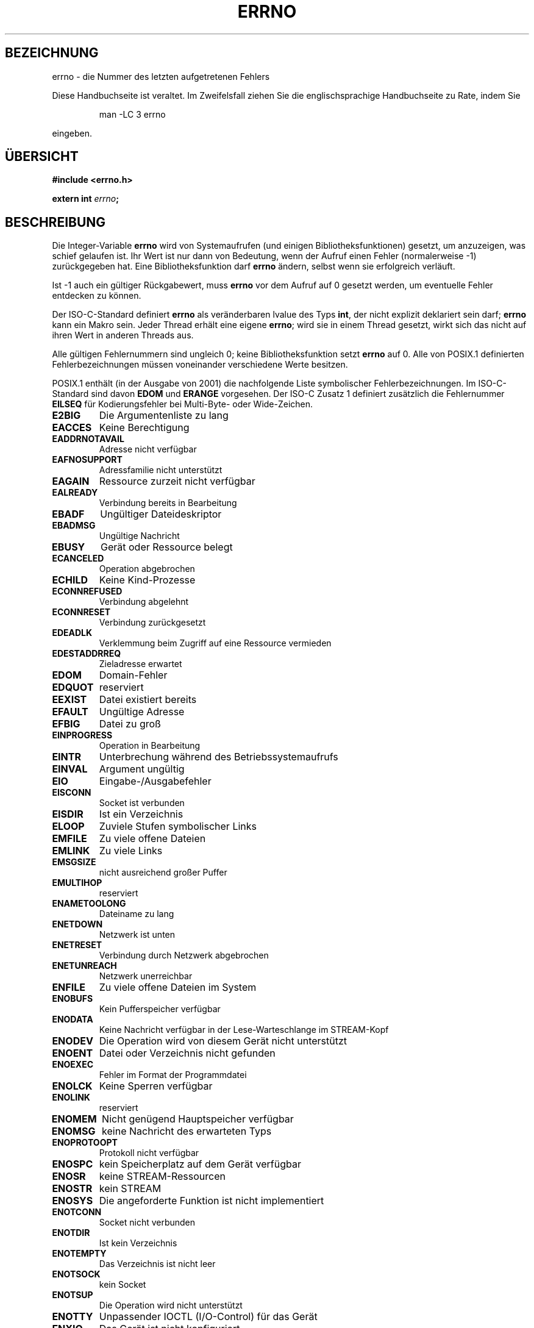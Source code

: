 .\" Copyright (c) 1996 Andries Brouwer (aeb@cwi.nl)
.\"
.\" This is free documentation; you can redistribute it and/or
.\" modify it under the terms of the GNU General Public License as
.\" published by the Free Software Foundation; either version 2 of
.\" the License, or (at your option) any later version.
.\"
.\" The GNU General Public License's references to "object code"
.\" and "executables" are to be interpreted as the output of any
.\" document formatting or typesetting system, including
.\" intermediate and printed output.
.\"
.\" This manual is distributed in the hope that it will be useful,
.\" but WITHOUT ANY WARRANTY; without even the implied warranty of
.\" MERCHANTABILITY or FITNESS FOR A PARTICULAR PURPOSE.  See the
.\" GNU General Public License for more details.
.\"
.\" You should have received a copy of the GNU General Public
.\" License along with this manual; if not, write to the Free
.\" Software Foundation, Inc., 675 Mass Ave, Cambridge, MA 02139,
.\" USA.
.\"
.\" Translated into german by Christoph Seibert <seibert@cs.uni-bonn.de>
.\"
.\" sync: man-pages 1.70
.\"
.TH ERRNO 3 "5. Oktober 2002" "" "Bibliotheksfunktionen"
.SH BEZEICHNUNG
errno \- die Nummer des letzten aufgetretenen Fehlers
.PP
Diese Handbuchseite ist veraltet. Im Zweifelsfall ziehen Sie
die englischsprachige Handbuchseite zu Rate, indem Sie
.IP
man -LC 3 errno
.PP
eingeben.
.SH "ÜBERSICHT"
.nf
.B #include <errno.h>
.sp
.BI "extern int " errno ";"
.fi
.SH BESCHREIBUNG
Die Integer-Variable
.B errno
wird von Systemaufrufen (und einigen Bibliotheksfunktionen) gesetzt,
um anzuzeigen, was schief gelaufen ist.  Ihr Wert ist nur dann von
Bedeutung, wenn der Aufruf einen Fehler (normalerweise \-1)
zurückgegeben hat.  Eine Bibliotheksfunktion darf
.B errno
ändern, selbst wenn sie erfolgreich verläuft.

Ist \-1 auch ein gültiger Rückgabewert, muss
.B errno
vor dem Aufruf auf 0 gesetzt werden, um eventuelle Fehler entdecken zu
können.

Der ISO-C-Standard definiert
.B errno
als veränderbaren lvalue des Typs
.BR int ,
der nicht explizit deklariert sein darf;
.B errno
kann ein Makro sein. Jeder Thread erhält eine eigene
.BR errno ;
wird sie in einem Thread gesetzt, wirkt sich das nicht auf ihren Wert
in anderen Threads aus.

Alle gültigen Fehlernummern sind ungleich 0; keine
Bibliotheksfunktion setzt
.B errno
auf 0.  Alle von POSIX.1 definierten Fehlerbezeichnungen müssen
voneinander verschiedene Werte besitzen.

POSIX.1 enthält (in der Ausgabe von 2001) die nachfolgende Liste
symbolischer Fehlerbezeichnungen.  Im ISO-C-Standard sind davon
.B EDOM
und
.B ERANGE
vorgesehen.  Der ISO-C Zusatz 1 definiert zusätzlich die Fehlernummer
.B EILSEQ
für Kodierungsfehler bei Multi-Byte- oder Wide-Zeichen.

.TP
.B E2BIG
Die Argumentenliste zu lang
.TP
.B EACCES
Keine Berechtigung
.TP
.B EADDRNOTAVAIL
Adresse nicht verfügbar
.TP
.B EAFNOSUPPORT
Adressfamilie nicht unterstützt
.TP
.B EAGAIN
Ressource zurzeit nicht verfügbar
.TP
.B EALREADY
Verbindung bereits in Bearbeitung
.TP
.B EBADF
Ungültiger Dateideskriptor
.TP
.B EBADMSG
Ungültige Nachricht
.TP
.B EBUSY
Gerät oder Ressource belegt
.TP
.B ECANCELED
Operation abgebrochen
.TP
.B ECHILD
Keine Kind-Prozesse
.TP
.B ECONNREFUSED
Verbindung abgelehnt
.TP
.B ECONNRESET
Verbindung zurückgesetzt
.TP
.B EDEADLK
Verklemmung beim Zugriff auf eine Ressource vermieden
.TP
.B EDESTADDRREQ
Zieladresse erwartet
.TP
.B EDOM
Domain-Fehler
.TP
.B EDQUOT
reserviert
.TP
.B EEXIST
Datei existiert bereits
.TP
.B EFAULT
Ungültige Adresse
.TP
.B EFBIG
Datei zu groß
.TP
.B EINPROGRESS
Operation in Bearbeitung
.TP
.B EINTR
Unterbrechung während des Betriebssystemaufrufs
.TP
.B EINVAL
Argument ungültig
.TP
.B EIO
Eingabe-/Ausgabefehler
.TP
.B EISCONN
Socket ist verbunden
.TP
.B EISDIR
Ist ein Verzeichnis
.TP
.B ELOOP
Zuviele Stufen symbolischer Links
.TP
.B EMFILE
Zu viele offene Dateien
.TP
.B EMLINK
Zu viele Links
.TP
.B EMSGSIZE
nicht ausreichend großer Puffer
.TP
.B EMULTIHOP
reserviert
.TP
.B ENAMETOOLONG
Dateiname zu lang
.TP
.B ENETDOWN
Netzwerk ist unten
.TP
.B ENETRESET
Verbindung durch Netzwerk abgebrochen
.TP
.B ENETUNREACH
Netzwerk unerreichbar
.TP
.B ENFILE
Zu viele offene Dateien im System
.TP
.B ENOBUFS
Kein Pufferspeicher verfügbar
.TP
.B ENODATA
Keine Nachricht verfügbar in der Lese-Warteschlange im STREAM-Kopf
.TP
.B ENODEV
Die Operation wird von diesem Gerät nicht unterstützt
.TP
.B ENOENT
Datei oder Verzeichnis nicht gefunden
.TP
.B ENOEXEC
Fehler im Format der Programmdatei
.TP
.B ENOLCK
Keine Sperren verfügbar
.TP
.B ENOLINK
reserviert
.TP
.B ENOMEM
Nicht genügend Hauptspeicher verfügbar
.TP
.B ENOMSG
keine Nachricht des erwarteten Typs
.TP
.B ENOPROTOOPT
Protokoll nicht verfügbar
.TP
.B ENOSPC
kein Speicherplatz auf dem Gerät verfügbar
.TP
.B ENOSR
keine STREAM-Ressourcen
.TP
.B ENOSTR
kein STREAM
.TP
.B ENOSYS
Die angeforderte Funktion ist nicht implementiert
.TP
.B ENOTCONN
Socket nicht verbunden
.TP
.B ENOTDIR
Ist kein Verzeichnis
.TP
.B ENOTEMPTY
Das Verzeichnis ist nicht leer
.TP
.B ENOTSOCK
kein Socket
.TP
.B ENOTSUP
Die Operation wird nicht unterstützt
.TP
.B ENOTTY
Unpassender IOCTL (I/O-Control) für das Gerät
.TP
.B ENXIO
Das Gerät ist nicht konfiguriert
.TP
.B EOPNOTSUPP
Operation nicht unterstützt auf diesem Socket
.TP
.B EOVERFLOW
Wert zu lang, um im Datentyp gespeichert werden zu können
.TP
.B EPERM
Die Operation ist nicht erlaubt
.TP
.B EPIPE
Datenübergabe unterbrochen (broken pipe)
.TP
.B EPROTO
Protokoll-Fehler
.TP
.B EPROTONOSUPPORT
Protokoll nicht unterstützt
.TP
.B EPROTOTYPE
falscher Protokolltyp für Socket
.TP
.B ERANGE
Das numerische Ergebnis ist außerhalb des gültigen Bereiches
.TP
.B EROFS
Das Dateisystem ist nur lesbar
.TP
.B ESPIPE
Nicht erlaubter Seek
.TP
.B ESRCH
Kein passender Prozess gefunden
.TP
.B ESTALE
reserviert
.TP
.B ETIME
Timeout im STREAM-ioctl()
.TP
.B ETIMEDOUT
Die Wartezeit für die Verbindung ist abgelaufen
.TP
.B ETXTBSY
Textdatei kann nicht ausgeführt werden, weil sie noch zum Schreiben
geöffnet ist.
.TP
.B EWOULDBLOCK
Operation würde blockieren (kann der gleiche Wert wie
.B EAGAIN
sein)
.TP
.B EXDEV
Ungültiger Link über Gerätegrenzen hinweg
.PP
.SH ANMERKUNG
Ein beliebter Fehler ist
.RS
.nf

if (somecall() == -1) {
    printf("somecall() failed\en");
    if (errno == ...) { ... }
}

.fi
.RE
zu schreiben, wobei
.I errno
nicht mehr den gleichen Wert beinhalten muss, den es nach Rückkehr von 
.I somecall()
gehabt hat.  Wenn der Wert von
.I errno
über einen Bibliotheksaufruf gesichert werden soll, muss er explizit
gespeichert werden:
.RS
.nf

if (somecall() == -1) {
    int errsv = errno;
    printf("somecall() failed\en");
    if (errsv == ...) { ... }
}
.fi
.RE
.SH "SIEHE AUCH"
.BR perror (3),
.BR strerror (3).
